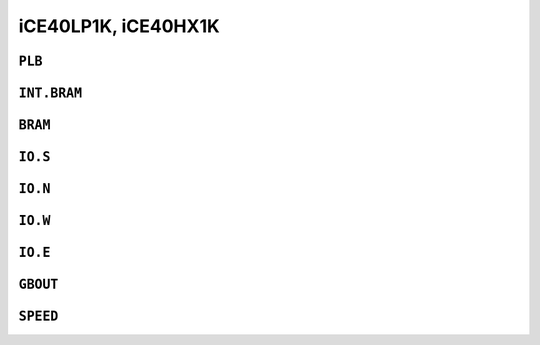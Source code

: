 iCE40LP1K, iCE40HX1K
####################


``PLB``
=======

.. raw:: html
   :file: ../gen/tile-ice40p01-PLB.html


``INT.BRAM``
============

.. raw:: html
   :file: ../gen/tile-ice40p01-INT.BRAM.html


``BRAM``
========

.. raw:: html
   :file: ../gen/tile-ice40p01-BRAM.html


``IO.S``
========

.. raw:: html
   :file: ../gen/tile-ice40p01-IO.S.html


``IO.N``
========

.. raw:: html
   :file: ../gen/tile-ice40p01-IO.N.html


``IO.W``
========

.. raw:: html
   :file: ../gen/tile-ice40p01-IO.W.html


``IO.E``
========

.. raw:: html
   :file: ../gen/tile-ice40p01-IO.E.html


``GBOUT``
=========

.. raw:: html
   :file: ../gen/tile-ice40p01-GBOUT.html


``SPEED``
=========

.. raw:: html
   :file: ../gen/tile-ice40p01-SPEED.html
